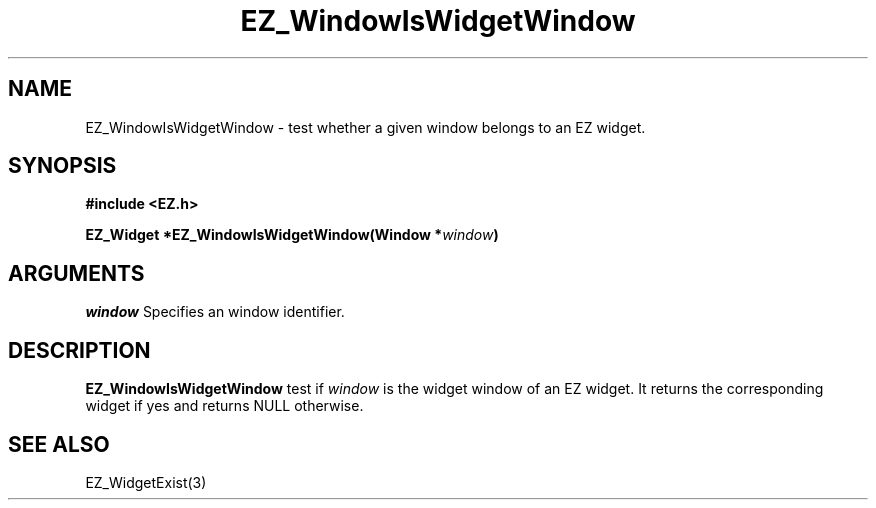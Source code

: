 '\"
'\" Copyright (c) 1997 Maorong Zou
'\" 
.TH EZ_WindowIsWidgetWindow 3 "" EZWGL "EZWGL Functions"
.BS
.SH NAME
EZ_WindowIsWidgetWindow \- test whether a given window belongs to
an EZ widget.

.SH SYNOPSIS
.nf
.B #include <EZ.h>
.sp
.BI "EZ_Widget *EZ_WindowIsWidgetWindow(Window *" window )

.SH ARGUMENTS
\fIwindow\fR  Specifies an window identifier.
.sp

.SH DESCRIPTION
.PP
\fBEZ_WindowIsWidgetWindow\fR test if \fIwindow\fR is the
widget window of an EZ widget. It returns the corresponding
widget if yes and returns NULL otherwise.

.SH "SEE ALSO"
EZ_WidgetExist(3)
.br



